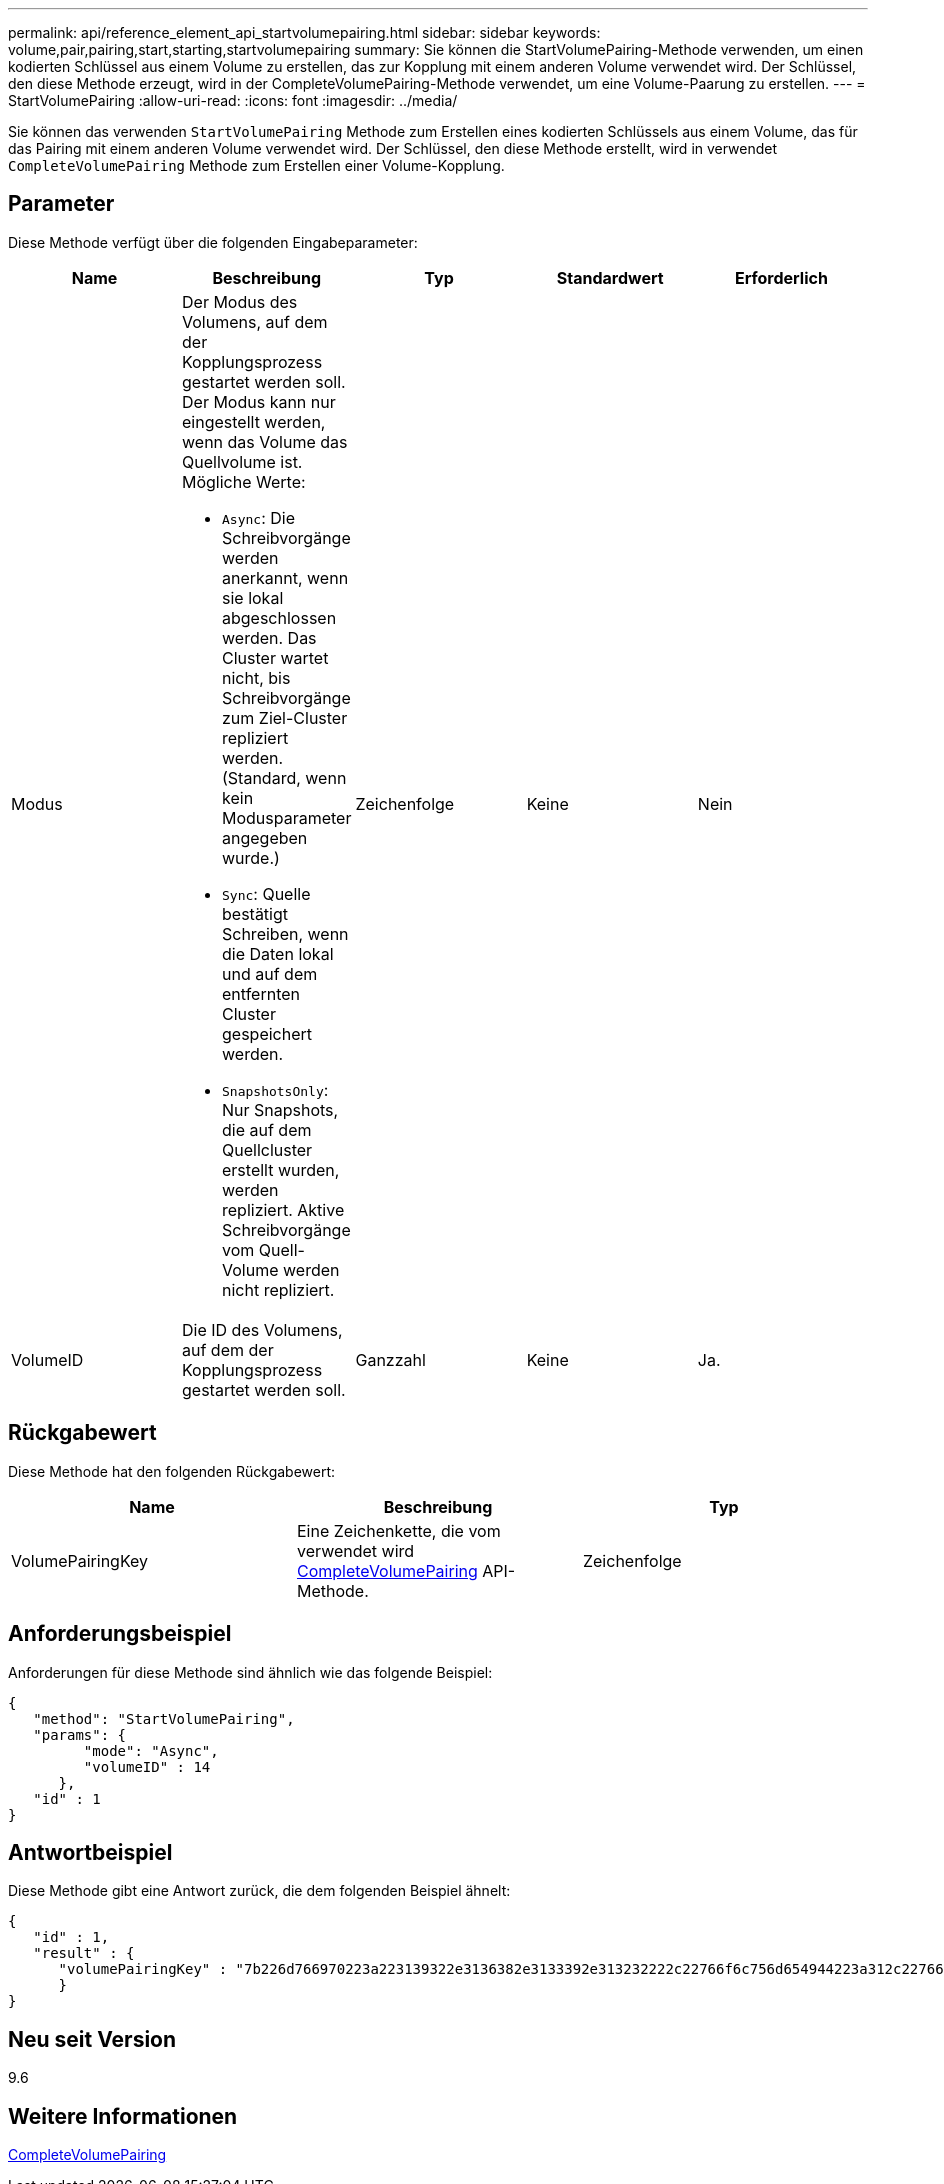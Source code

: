 ---
permalink: api/reference_element_api_startvolumepairing.html 
sidebar: sidebar 
keywords: volume,pair,pairing,start,starting,startvolumepairing 
summary: Sie können die StartVolumePairing-Methode verwenden, um einen kodierten Schlüssel aus einem Volume zu erstellen, das zur Kopplung mit einem anderen Volume verwendet wird. Der Schlüssel, den diese Methode erzeugt, wird in der CompleteVolumePairing-Methode verwendet, um eine Volume-Paarung zu erstellen. 
---
= StartVolumePairing
:allow-uri-read: 
:icons: font
:imagesdir: ../media/


[role="lead"]
Sie können das verwenden `StartVolumePairing` Methode zum Erstellen eines kodierten Schlüssels aus einem Volume, das für das Pairing mit einem anderen Volume verwendet wird. Der Schlüssel, den diese Methode erstellt, wird in verwendet `CompleteVolumePairing` Methode zum Erstellen einer Volume-Kopplung.



== Parameter

Diese Methode verfügt über die folgenden Eingabeparameter:

|===
| Name | Beschreibung | Typ | Standardwert | Erforderlich 


 a| 
Modus
 a| 
Der Modus des Volumens, auf dem der Kopplungsprozess gestartet werden soll. Der Modus kann nur eingestellt werden, wenn das Volume das Quellvolume ist. Mögliche Werte:

* `Async`: Die Schreibvorgänge werden anerkannt, wenn sie lokal abgeschlossen werden. Das Cluster wartet nicht, bis Schreibvorgänge zum Ziel-Cluster repliziert werden. (Standard, wenn kein Modusparameter angegeben wurde.)
* `Sync`: Quelle bestätigt Schreiben, wenn die Daten lokal und auf dem entfernten Cluster gespeichert werden.
* `SnapshotsOnly`: Nur Snapshots, die auf dem Quellcluster erstellt wurden, werden repliziert. Aktive Schreibvorgänge vom Quell-Volume werden nicht repliziert.

 a| 
Zeichenfolge
 a| 
Keine
 a| 
Nein



 a| 
VolumeID
 a| 
Die ID des Volumens, auf dem der Kopplungsprozess gestartet werden soll.
 a| 
Ganzzahl
 a| 
Keine
 a| 
Ja.

|===


== Rückgabewert

Diese Methode hat den folgenden Rückgabewert:

|===
| Name | Beschreibung | Typ 


 a| 
VolumePairingKey
 a| 
Eine Zeichenkette, die vom verwendet wird xref:reference_element_api_completevolumepairing.adoc[CompleteVolumePairing] API-Methode.
 a| 
Zeichenfolge

|===


== Anforderungsbeispiel

Anforderungen für diese Methode sind ähnlich wie das folgende Beispiel:

[listing]
----
{
   "method": "StartVolumePairing",
   "params": {
         "mode": "Async",
	 "volumeID" : 14
      },
   "id" : 1
}
----


== Antwortbeispiel

Diese Methode gibt eine Antwort zurück, die dem folgenden Beispiel ähnelt:

[listing]
----
{
   "id" : 1,
   "result" : {
      "volumePairingKey" : "7b226d766970223a223139322e3136382e3133392e313232222c22766f6c756d654944223a312c22766f6c756d654e616d65223a2254657374222c22766f6c756d655061697255554944223a2236393632346663622d323032652d343332352d613536392d656339633635356337623561227d"
      }
}
----


== Neu seit Version

9.6



== Weitere Informationen

xref:reference_element_api_completevolumepairing.adoc[CompleteVolumePairing]
